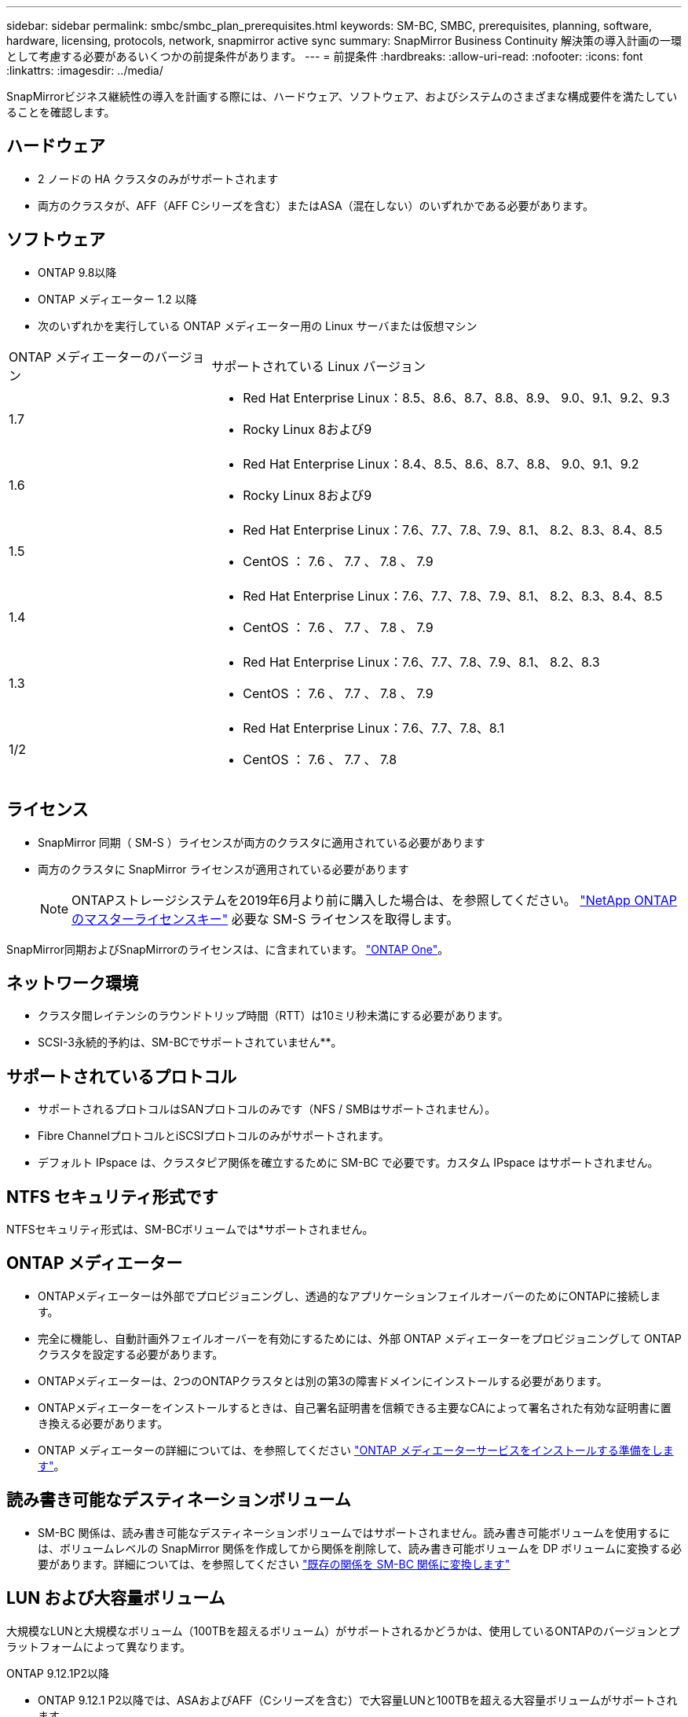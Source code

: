 ---
sidebar: sidebar 
permalink: smbc/smbc_plan_prerequisites.html 
keywords: SM-BC, SMBC, prerequisites, planning, software, hardware, licensing, protocols, network, snapmirror active sync 
summary: SnapMirror Business Continuity 解決策の導入計画の一環として考慮する必要があるいくつかの前提条件があります。 
---
= 前提条件
:hardbreaks:
:allow-uri-read: 
:nofooter: 
:icons: font
:linkattrs: 
:imagesdir: ../media/


[role="lead"]
SnapMirrorビジネス継続性の導入を計画する際には、ハードウェア、ソフトウェア、およびシステムのさまざまな構成要件を満たしていることを確認します。



== ハードウェア

* 2 ノードの HA クラスタのみがサポートされます
* 両方のクラスタが、AFF（AFF Cシリーズを含む）またはASA（混在しない）のいずれかである必要があります。




== ソフトウェア

* ONTAP 9.8以降
* ONTAP メディエーター 1.2 以降
* 次のいずれかを実行している ONTAP メディエーター用の Linux サーバまたは仮想マシン


[cols="30,70"]
|===


| ONTAP メディエーターのバージョン | サポートされている Linux バージョン 


 a| 
1.7
 a| 
* Red Hat Enterprise Linux：8.5、8.6、8.7、8.8、8.9、 9.0、9.1、9.2、9.3
* Rocky Linux 8および9




 a| 
1.6
 a| 
* Red Hat Enterprise Linux：8.4、8.5、8.6、8.7、8.8、 9.0、9.1、9.2
* Rocky Linux 8および9




 a| 
1.5
 a| 
* Red Hat Enterprise Linux：7.6、7.7、7.8、7.9、8.1、 8.2、8.3、8.4、8.5
* CentOS ： 7.6 、 7.7 、 7.8 、 7.9




 a| 
1.4
 a| 
* Red Hat Enterprise Linux：7.6、7.7、7.8、7.9、8.1、 8.2、8.3、8.4、8.5
* CentOS ： 7.6 、 7.7 、 7.8 、 7.9




 a| 
1.3
 a| 
* Red Hat Enterprise Linux：7.6、7.7、7.8、7.9、8.1、 8.2、8.3
* CentOS ： 7.6 、 7.7 、 7.8 、 7.9




 a| 
1/2
 a| 
* Red Hat Enterprise Linux：7.6、7.7、7.8、8.1
* CentOS ： 7.6 、 7.7 、 7.8


|===


== ライセンス

* SnapMirror 同期（ SM-S ）ライセンスが両方のクラスタに適用されている必要があります
* 両方のクラスタに SnapMirror ライセンスが適用されている必要があります
+

NOTE: ONTAPストレージシステムを2019年6月より前に購入した場合は、を参照してください。 link:https://mysupport.netapp.com/site/systems/master-license-keys["NetApp ONTAP のマスターライセンスキー"^] 必要な SM-S ライセンスを取得します。



SnapMirror同期およびSnapMirrorのライセンスは、に含まれています。 https://docs.netapp.com/us-en/ontap/system-admin/manage-licenses-concept.html#licenses-included-with-ontap-one["ONTAP One"]。



== ネットワーク環境

* クラスタ間レイテンシのラウンドトリップ時間（RTT）は10ミリ秒未満にする必要があります。
* SCSI-3永続的予約は、SM-BCでサポートされていません**。




== サポートされているプロトコル

* サポートされるプロトコルはSANプロトコルのみです（NFS / SMBはサポートされません）。
* Fibre ChannelプロトコルとiSCSIプロトコルのみがサポートされます。
* デフォルト IPspace は、クラスタピア関係を確立するために SM-BC で必要です。カスタム IPspace はサポートされません。




== NTFS セキュリティ形式です

NTFSセキュリティ形式は、SM-BCボリュームでは*サポートされません。



== ONTAP メディエーター

* ONTAPメディエーターは外部でプロビジョニングし、透過的なアプリケーションフェイルオーバーのためにONTAPに接続します。
* 完全に機能し、自動計画外フェイルオーバーを有効にするためには、外部 ONTAP メディエーターをプロビジョニングして ONTAP クラスタを設定する必要があります。
* ONTAPメディエーターは、2つのONTAPクラスタとは別の第3の障害ドメインにインストールする必要があります。
* ONTAPメディエーターをインストールするときは、自己署名証明書を信頼できる主要なCAによって署名された有効な証明書に置き換える必要があります。
* ONTAP メディエーターの詳細については、を参照してください link:../mediator/index.html["ONTAP メディエーターサービスをインストールする準備をします"]。




== 読み書き可能なデスティネーションボリューム

* SM-BC 関係は、読み書き可能なデスティネーションボリュームではサポートされません。読み書き可能ボリュームを使用するには、ボリュームレベルの SnapMirror 関係を作成してから関係を削除して、読み書き可能ボリュームを DP ボリュームに変換する必要があります。詳細については、を参照してください link:smbc_admin_converting_existing_relationships_to_smbc.html["既存の関係を SM-BC 関係に変換します"]




== LUN および大容量ボリューム

大規模なLUNと大規模なボリューム（100TBを超えるボリューム）がサポートされるかどうかは、使用しているONTAPのバージョンとプラットフォームによって異なります。

[role="tabbed-block"]
====
.ONTAP 9.12.1P2以降
--
* ONTAP 9.12.1 P2以降では、ASAおよびAFF（Cシリーズを含む）で大容量LUNと100TBを超える大容量ボリュームがサポートされます。



NOTE: ONTAPリリース9.12.1P2以降では、プライマリクラスタとセカンダリクラスタの両方がオールフラッシュSANアレイまたはオールフラッシュアレイで、両方にONTAP 9.12.1 P2以降がインストールされていることを確認する必要があります。セカンダリクラスタでONTAP 9.12.1P2より前のバージョンが実行されている場合やアレイタイプがプライマリクラスタと異なる場合、プライマリボリュームが100TBを超えると同期関係が同期されなくなることがあります。

--
.ONTAP 9.8-9.12.1P1
--
* ONTAP 9.8~9.12.1 P1（P1を含む）のONTAPリリースでは、100TBを超える大容量LUNと大容量ボリュームがオールフラッシュSANアレイでのみサポートされます。



NOTE: ONTAP 9.8~9.12.1 P2のONTAPリリースでは、プライマリクラスタとセカンダリクラスタの両方がオールフラッシュSANアレイで、両方にONTAP 9.8以降がインストールされていることを確認する必要があります。セカンダリクラスタでONTAP 9.8より前のバージョンが実行されている場合やオールフラッシュSANアレイでない場合、プライマリボリュームが100TBを超えると同期関係が同期されなくなることがあります。

--
====


== 詳細情報

* link:https://hwu.netapp.com/["Hardware Universe"^]
* link:../mediator/mediator-overview-concept.html["ONTAP メディエーターの概要"^]

